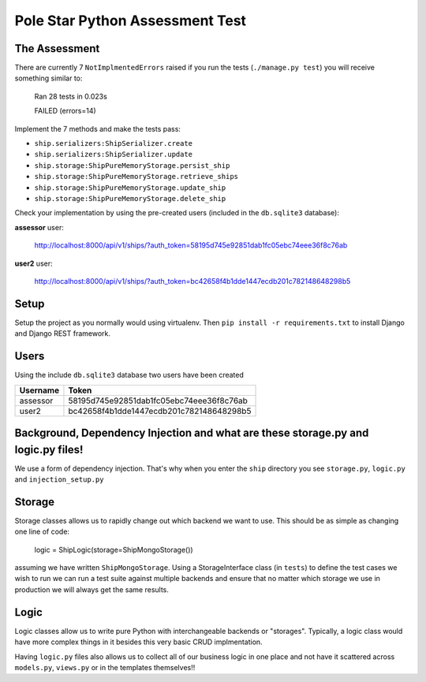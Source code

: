 ################################
Pole Star Python Assessment Test
################################

The Assessment
--------------

There are currently 7 ``NotImplmentedErrors`` raised if you run the tests (``./manage.py test``) you will receive something similar to:

  Ran 28 tests in 0.023s
  
  FAILED (errors=14)

Implement the 7 methods and make the tests pass:

* ``ship.serializers:ShipSerializer.create``
* ``ship.serializers:ShipSerializer.update``
* ``ship.storage:ShipPureMemoryStorage.persist_ship``
* ``ship.storage:ShipPureMemoryStorage.retrieve_ships``
* ``ship.storage:ShipPureMemoryStorage.update_ship``
* ``ship.storage:ShipPureMemoryStorage.delete_ship``

Check your implementation by using the pre-created users (included in the ``db.sqlite3`` database):

**assessor** user:

  http://localhost:8000/api/v1/ships/?auth_token=58195d745e92851dab1fc05ebc74eee36f8c76ab

**user2** user:

  http://localhost:8000/api/v1/ships/?auth_token=bc42658f4b1dde1447ecdb201c782148648298b5


Setup
-----

Setup the project as you normally would using virtualenv. Then ``pip install -r requirements.txt`` to install Django and Django REST framework.

Users
-----

Using the include ``db.sqlite3`` database two users have been created

+----------+------------------------------------------+
| Username |Token                                     |
+==========+==========================================+
| assessor | 58195d745e92851dab1fc05ebc74eee36f8c76ab |
+----------+------------------------------------------+
| user2    | bc42658f4b1dde1447ecdb201c782148648298b5 |
+----------+------------------------------------------+

Background, Dependency Injection and what are these storage.py and logic.py files!
----------------------------------------------------------------------------------

We use a form of dependency injection. That's why when you enter the ``ship`` directory you see ``storage.py``, ``logic.py`` and ``injection_setup.py``

Storage
-------
Storage classes allows us to rapidly change out which backend we want to
use. This should be as simple as changing one line of code:

    logic = ShipLogic(storage=ShipMongoStorage())
    
assuming we have written ``ShipMongoStorage``.
Using a StorageInterface class (in ``tests``) to define the test cases we wish
to run we can run a test suite against multiple backends and ensure that no
matter which storage we use in production we will always get the same results.

Logic
-----
Logic classes allow us to write pure Python with interchangeable backends or
"storages". Typically, a logic class would have more complex things in it
besides this very basic CRUD implmentation.

Having ``logic.py`` files also allows us to collect all of our business logic
in one place and not have it scattered across ``models.py``, ``views.py`` or 
in the templates themselves!!
